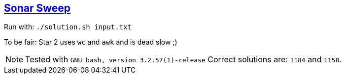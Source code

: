 :tags: bash

== https://adventofcode.com/2021/day/1[Sonar Sweep]

Run with: `./solution.sh input.txt`

To be fair: Star 2 uses `wc` and `awk` and is dead slow ;)

NOTE: Tested with `GNU bash, version 3.2.57(1)-release`
      Correct solutions are: `1184` and `1158`.
